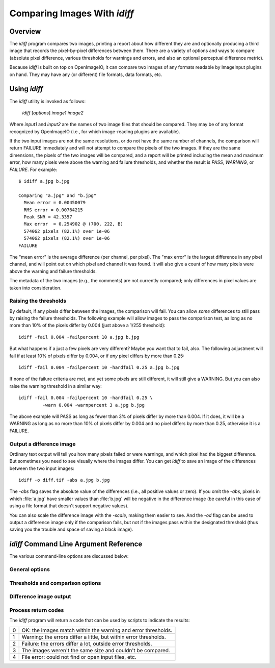 ..
  Copyright Contributors to the OpenImageIO project.
  SPDX-License-Identifier: CC-BY-4.0


Comparing Images With `idiff`
#############################


Overview
========

The `idiff` program compares two images, printing a report about how
different they are and optionally producing a third image that records the
pixel-by-pixel differences between them.  There are a variety of options and
ways to compare (absolute pixel difference, various thresholds for warnings
and errors, and also an optional perceptual difference metric).

Because `idiff` is built on top on OpenImageIO, it can compare two images of
any formats readable by ImageInput plugins on hand.  They may have any (or
different) file formats, data formats, etc.


Using `idiff`
=============

The `idiff` utility is invoked as follows:

    `idiff` [*options*] *image1* *image2*

Where *input1* and *input2* are the names of two image files that should be
compared.  They may be of any format recognized by OpenImageIO (i.e., for
which image-reading plugins are available).

If the two input images are not the same resolutions, or do not have the
same number of channels, the comparison will return FAILURE immediately and
will not attempt to compare the pixels of the two images.  If they are the
same dimensions, the pixels of the two images will be compared, and a report
will be printed including the mean and maximum error, how many pixels were
above the warning and failure thresholds, and whether the result is `PASS`,
`WARNING`, or `FAILURE`. For example::

    $ idiff a.jpg b.jpg

    Comparing "a.jpg" and "b.jpg"
      Mean error = 0.00450079
      RMS error = 0.00764215
      Peak SNR = 42.3357
      Max error  = 0.254902 @ (700, 222, B)
      574062 pixels (82.1%) over 1e-06
      574062 pixels (82.1%) over 1e-06
    FAILURE

The "mean error" is the average difference (per channel, per pixel). The
"max error" is the largest difference in any pixel channel, and will point
out on which pixel and channel it was found. It will also give a count of
how many pixels were above the warning and failure thresholds.

The metadata of the two images (e.g., the comments) are not currently
compared; only differences in pixel values are taken into consideration.

Raising the thresholds
^^^^^^^^^^^^^^^^^^^^^^

By default, if any pixels differ between the images, the comparison will
fail.  You can allow *some* differences to still pass by raising the failure
thresholds.  The following example will allow images to pass the comparison
test, as long as no more than 10% of the pixels differ by 0.004 (just above
a 1/255 threshold)::

    idiff -fail 0.004 -failpercent 10 a.jpg b.jpg

But what happens if a just a few pixels are very different?  Maybe you want
that to fail, also.  The following adjustment will fail if at least 10% of
pixels differ by 0.004, or if *any* pixel differs by more than 0.25::

    idiff -fail 0.004 -failpercent 10 -hardfail 0.25 a.jpg b.jpg

If none of the failure criteria are met, and yet some pixels are still
different, it will still give a WARNING.  But you can also raise the warning
threshold in a similar way::

    idiff -fail 0.004 -failpercent 10 -hardfail 0.25 \
             -warn 0.004 -warnpercent 3 a.jpg b.jpg

The above example will PASS as long as fewer than 3% of pixels differ by
more than 0.004.  If it does, it will be a WARNING as long as no more than
10% of pixels differ by 0.004 and no pixel differs by more than 0.25,
otherwise it is a FAILURE.



Output a difference image
^^^^^^^^^^^^^^^^^^^^^^^^^

Ordinary text output will tell you how many pixels failed or were warnings,
and which pixel had the biggest difference.  But sometimes you need to see
visually where the images differ.  You can get `idiff` to save an image of
the differences between the two input images::

    idiff -o diff.tif -abs a.jpg b.jpg

The `-abs` flag saves the absolute value of the differences (i.e., all
positive values or zero).  If you omit the `-abs`, pixels in which
:file:`a.jpg` have smaller values than :file:`b.jpg` will be negative in the
difference image (be careful in this case of using a file format that
doesn't support negative values).

You can also scale the difference image with the `-scale`, making them
easier to see.  And the `-od` flag can be used to output a difference image
only if the comparison fails, but not if the images pass within the
designated threshold (thus saving you the trouble and space of saving a
black image).


`idiff` Command Line Argument Reference
=======================================

The various command-line options are discussed below:

General options
^^^^^^^^^^^^^^^

.. describe:: --help

    Prints usage information to the terminal.

.. option:: --version

    Prints the version designation of the OIIO library.

.. describe:: -v

    Verbose output --- more detail about what it finds when comparing
    images, even when the comparison does not fail.

.. describe:: -q

    Quiet mode -- output nothing for successful match), output only minimal
    error messages to stderr for failure / no match.  The shell return code
    also indicates success or failure (successful match returns 0, failure
    returns nonzero).

.. describe:: -a

    Compare all subimages.  Without this flag, only the first subimage of
    each file will be compared.


Thresholds and comparison options
^^^^^^^^^^^^^^^^^^^^^^^^^^^^^^^^^

.. describe:: -fail A
              -failrelative R
              -failpercent P
              -hardfail H

    Sets the threshold for FAILURE: if more than *P* % of pixels (on a 0-100
    floating point scale) are greater than *A* different absolutely or *R*
    relatively (to the mean of the two values), or if *any* pixels are more
    than *H* different absolutely.  The defaults are to fail if more than 0%
    (any) pixels differ by more than 0.00001 (1e-6), and *H* is infinite.

.. describe:: -warn A
              -warnrelative R
              -warnpercent P
              -hardwarn H

    Sets the threshold for WARNING: if more than *P* % of pixels (on a 0-100
    floating point scale) are greater than *A* different absolutely or *R*
    different relatively (to the mean of the two values), or if *any* pixels
    are more than *H* different absolutely.  The defaults are to warn if more
    than 0% (any) pixels differ by more than 0.00001 (1e-6), and *H* is
    infinite.

.. describe:: --allowfailures N

    Allows up to *N* pixels to differ by any amount, and still consider it
    a matching image.

    This option was added in OIIO 2.3.19.

.. describe:: -p

    Does an additional test on the images to attempt to see if they are
    *perceptually* different (whether you are likely to discern a difference
    visually), using Hector Yee's metric.  If this option is enabled, the
    statistics will additionally show a report on how many pixels failed the
    perceptual test, and the test overall will fail if more than the "fail
    percentage" failed the perceptual test.

Difference image output
^^^^^^^^^^^^^^^^^^^^^^^

.. describe:: -o outputfile

    Outputs a *difference image* to the designated file. This difference
    image pixels consist are each of the value of the corresponding pixel
    from *image1* minus the value of the pixel *image2*.

    The file extension of the output file is used to determine the file
    format to write (e.g., :file:`out.tif` will write a TIFF file,
    :file:`out.jpg` will write a JPEG, etc.).  The data format of the output
    file will be format of whichever of the two input images has higher
    precision (or the maximum precision that the designated output format is
    capable of, if that is less than either of the input imges).

    Note that pixels whose value is lower in *image1* than in *image2*, this
    will result in negative pixels (which may be clamped to zero if the
    image format does not support negative values)), unless the `-abs`
    option is also used.

.. describe:: -abs

    Will cause the output image to consist of the *absolute value* of the
    difference between the two input images (so all values in the difference
    image :math:`\ge 0`.

.. describe:: -scale factor

    Scales the values in the difference image by the given (floating point)
    factor.  The main use for this is to make small actual differences more
    visible in the resulting difference image by giving a large scale
    factor.

.. describe:: -od

    Causes a difference image to be produce *only* if the image comparison
    fails.  That is, even if the `-o` option is used, images that are within
    the comparison threshold will not write out a useless black (or nearly
    black) difference image.


Process return codes
^^^^^^^^^^^^^^^^^^^^

The `idiff` program will return a code that can be used by scripts to
indicate the results:

======== ==================================================================
0        OK: the images match within the warning and error thresholds.
1        Warning: the errors differ a little, but within error thresholds.
2        Failure: the errors differ a lot, outside error thresholds.
3        The images weren't the same size and couldn't be compared.
4        File error: could not find or open input files, etc.
======== ==================================================================

